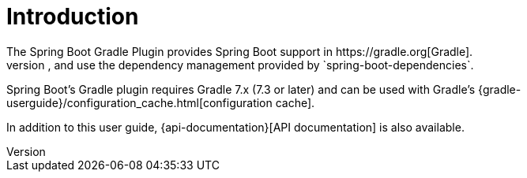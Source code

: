 [[introduction]]
= Introduction
The Spring Boot Gradle Plugin provides Spring Boot support in https://gradle.org[Gradle].
It allows you to package executable jar or war archives, run Spring Boot applications, and use the dependency management provided by `spring-boot-dependencies`.
Spring Boot's Gradle plugin requires Gradle 7.x (7.3 or later) and can be used with Gradle's {gradle-userguide}/configuration_cache.html[configuration cache].

In addition to this user guide, {api-documentation}[API documentation] is also available.
